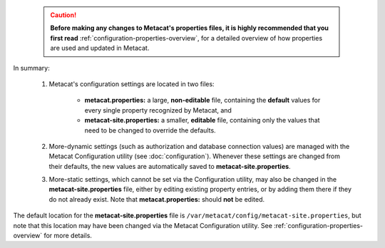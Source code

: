 
    .. Caution:: **Before making any changes to Metacat's properties files, it is
       highly recommended that you first read** :ref:`configuration-properties-overview`,
       for a detailed overview of how properties are used and updated in Metacat.

In summary:

    1. Metacat's configuration settings are located in two files:

        * **metacat.properties:** a large, **non-editable** file, containing the **default** values
          for every single property recognized by Metacat, and

        * **metacat-site.properties:** a smaller, **editable** file, containing only the values that
          need to be changed to override the defaults.

    2. More-dynamic settings (such as authorization and database connection values) are
       managed with the Metacat Configuration utility (see :doc:`configuration`). Whenever these
       settings are changed from their defaults, the new values are automatically saved to
       **metacat-site.properties**.

    3. More-static settings, which cannot be set via the Configuration utility, may also be
       changed in the **metacat-site.properties** file, either by editing existing property entries,
       or by adding them there if they do not already exist. Note that
       **metacat.properties:** should **not** be edited.

The default location for the **metacat-site.properties** file is
``/var/metacat/config/metacat-site.properties``, but note that this location may have been
changed via the Metacat Configuration utility. See :ref:`configuration-properties-overview` for
more details.
